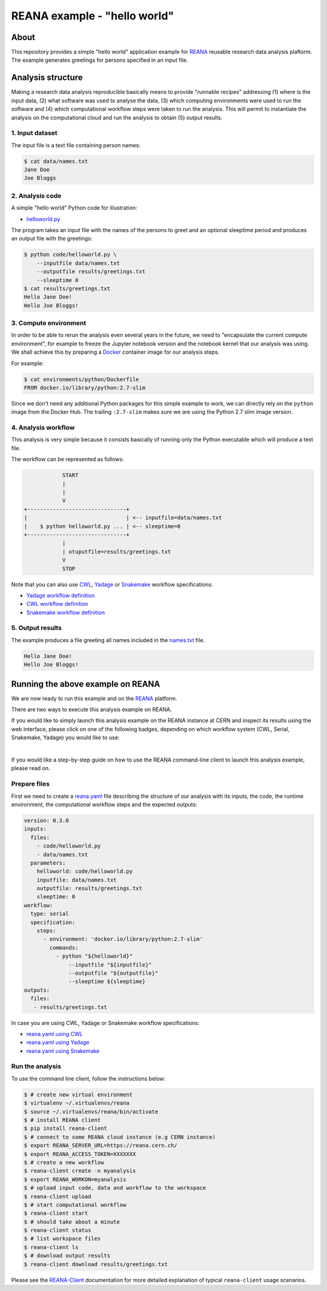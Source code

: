 ===============================
 REANA example - "hello world"
===============================

.. image:: https://github.com/reanahub/reana-demo-helloworld/workflows/CI/badge.svg
   :target: https://github.com/reanahub/reana-demo-helloworld/actions

.. image:: https://badges.gitter.im/Join%20Chat.svg
   :target: https://gitter.im/reanahub/reana?utm_source=badge&utm_medium=badge&utm_campaign=pr-badge

.. image:: https://img.shields.io/github/license/reanahub/reana-demo-helloworld.svg
   :target: https://github.com/reanahub/reana-demo-helloworld/blob/master/LICENSE

.. image:: https://www.reana.io/static/img/badges/launch-on-reana-at-cern.svg
   :target: https://reana.cern.ch/launch?url=https%3A%2F%2Fgithub.com%2Freanahub%2Freana-demo-helloworld&specification=reana.yaml&name=reana-demo-helloworld

About
=====

This repository provides a simple "hello world" application example for `REANA
<http://www.reanahub.io/>`_ reusable research data analysis plaftorm. The example
generates greetings for persons specified in an input file.

Analysis structure
==================

Making a research data analysis reproducible basically means to provide
"runnable recipes" addressing (1) where is the input data, (2) what software was
used to analyse the data, (3) which computing environments were used to run the
software and (4) which computational workflow steps were taken to run the
analysis. This will permit to instantiate the analysis on the computational
cloud and run the analysis to obtain (5) output results.

1. Input dataset
----------------

The input file is a text file containing person names:

.. code-block:: console

    $ cat data/names.txt
    Jane Doe
    Joe Bloggs

2. Analysis code
----------------

A simple "hello world" Python code for illustration:

- `helloworld.py <code/helloworld.py>`_

The program takes an input file with the names of the persons to greet and an
optional sleeptime period and produces an output file with the greetings:

.. code-block:: console

    $ python code/helloworld.py \
        --inputfile data/names.txt
        --outputfile results/greetings.txt
        --sleeptime 0
    $ cat results/greetings.txt
    Hello Jane Doe!
    Hello Joe Bloggs!

3. Compute environment
----------------------

In order to be able to rerun the analysis even several years in the future, we
need to "encapsulate the current compute environment", for example to freeze the
Jupyter notebook version and the notebook kernel that our analysis was using. We
shall achieve this by preparing a `Docker <https://www.docker.com/>`_ container
image for our analysis steps.

For example:

.. code-block:: console

    $ cat environments/python/Dockerfile
    FROM docker.io/library/python:2.7-slim

Since we don't need any additional Python packages for this simple example to
work, we can directly rely on the ``python`` image from the Docker Hub. The
trailing ``:2.7-slim`` makes sure we are using the Python 2.7 slim image
version.

4. Analysis workflow
--------------------

This analysis is very simple because it consists basically of running only the
Python executable which will produce a text file.

The workflow can be represented as follows:

.. code-block:: console

                START
                |
                |
                V
    +-------------------------------+
    |                               | <-- inputfile=data/names.txt
    |    $ python helloworld.py ... | <-- sleeptime=0
    +-------------------------------+
                |
                | otuputfile=results/greetings.txt
                V
                STOP


Note that you can also use `CWL <http://www.commonwl.org/v1.0/>`_, `Yadage
<https://github.com/diana-hep/yadage>`_ or `Snakemake <https://snakemake.github.io>`_
workflow specifications:

- `Yadage workflow definition <workflow/yadage/workflow.yaml>`_
- `CWL workflow definition <workflow/cwl/helloworld.cwl>`_
- `Snakemake workflow definition <workflow/snakemake/Snakefile>`_

5. Output results
-----------------

The example produces a file greeting all names included in the
`names.txt <data/names.txt>`_ file.

.. code-block:: text

     Hello Jane Doe!
     Hello Joe Bloggs!

Running the above example on REANA
==================================

We are now ready to run this example and on the `REANA <http://www.reana.io/>`_ platform.

There are two ways to execute this analysis example on REANA.

If you would like to simply launch this analysis example on the REANA instance
at CERN and inspect its results using the web interface, please click on one of the following badges,
depending on which workflow system (CWL, Serial, Snakemake, Yadage) you would like to use:

.. raw:: html

   <a href="https://reana.cern.ch/launch?url=https%3A%2F%2Fgithub.com%2Freanahub%2Freana-demo-helloworld&specification=reana-cwl.yaml&name=reana-demo-helloworld-cwl">
     <img src="https://www.reana.io/static/img/badges/launch-with-cwl-on-reana-at-cern.svg" alt="Launch with CWL on REANA@CERN badge" />
   </a>
   <br />
   <a href="https://reana.cern.ch/launch?url=https%3A%2F%2Fgithub.com%2Freanahub%2Freana-demo-helloworld&specification=reana.yaml&name=reana-demo-helloworld-serial">
     <img src="https://www.reana.io/static/img/badges/launch-with-serial-on-reana-at-cern.svg" alt="Launch with Serial on REANA@CERN badge" />
   </a>
   <br />
   <a href="https://reana.cern.ch/launch?url=https%3A%2F%2Fgithub.com%2Freanahub%2Freana-demo-helloworld&specification=reana-snakemake.yaml&name=reana-demo-helloworld-snakemake">
     <img src="https://www.reana.io/static/img/badges/launch-with-snakemake-on-reana-at-cern.svg" alt="Launch with Snakemake on REANA@CERN badge"/>
   </a>
   <br />
   <a href="https://reana.cern.ch/launch?url=https%3A%2F%2Fgithub.com%2Freanahub%2Freana-demo-helloworld&specification=reana-yadage.yaml&name=reana-demo-helloworld-yadage">
     <img src="https://www.reana.io/static/img/badges/launch-with-yadage-on-reana-at-cern.svg" alt="Launch with Yadage on REANA@CERN badge"/>
   </a>

|

If you would like a step-by-step guide on how to use the REANA command-line
client to launch this analysis example, please read on.

Prepare files
-------------

First we need to create a `reana.yaml <reana.yaml>`_ file describing the
structure of our analysis with its inputs, the code, the runtime environment,
the computational workflow steps and the expected outputs:

.. code-block:: yaml

    version: 0.3.0
    inputs:
      files:
        - code/helloworld.py
        - data/names.txt
      parameters:
        helloworld: code/helloworld.py
        inputfile: data/names.txt
        outputfile: results/greetings.txt
        sleeptime: 0
    workflow:
      type: serial
      specification:
        steps:
          - environment: 'docker.io/library/python:2.7-slim'
            commands:
              - python "${helloworld}"
                  --inputfile "${inputfile}"
                  --outputfile "${outputfile}"
                  --sleeptime ${sleeptime}
    outputs:
      files:
       - results/greetings.txt


In case you are using CWL, Yadage or Snakemake workflow specifications:

- `reana.yaml using CWL <reana-cwl.yaml>`_
- `reana.yaml using Yadage <reana-yadage.yaml>`_
- `reana.yaml using Snakemake <reana-snakemake.yaml>`_

Run the analysis
----------------

To use the command line client, follow the instructions below:

.. code-block:: console

    $ # create new virtual environment
    $ virtualenv ~/.virtualenvs/reana
    $ source ~/.virtualenvs/reana/bin/activate
    $ # install REANA client
    $ pip install reana-client
    $ # connect to some REANA cloud instance (e.g CERN instance)
    $ export REANA_SERVER_URL=https://reana.cern.ch/
    $ export REANA_ACCESS_TOKEN=XXXXXXX
    $ # create a new workflow
    $ reana-client create -n myanalysis
    $ export REANA_WORKON=myanalysis
    $ # upload input code, data and workflow to the workspace
    $ reana-client upload
    $ # start computational workflow
    $ reana-client start
    $ # should take about a minute
    $ reana-client status
    $ # list workspace files
    $ reana-client ls
    $ # download output results
    $ reana-client download results/greetings.txt

Please see the `REANA-Client <https://reana-client.readthedocs.io/>`_
documentation for more detailed explanation of typical ``reana-client`` usage
scenarios.
